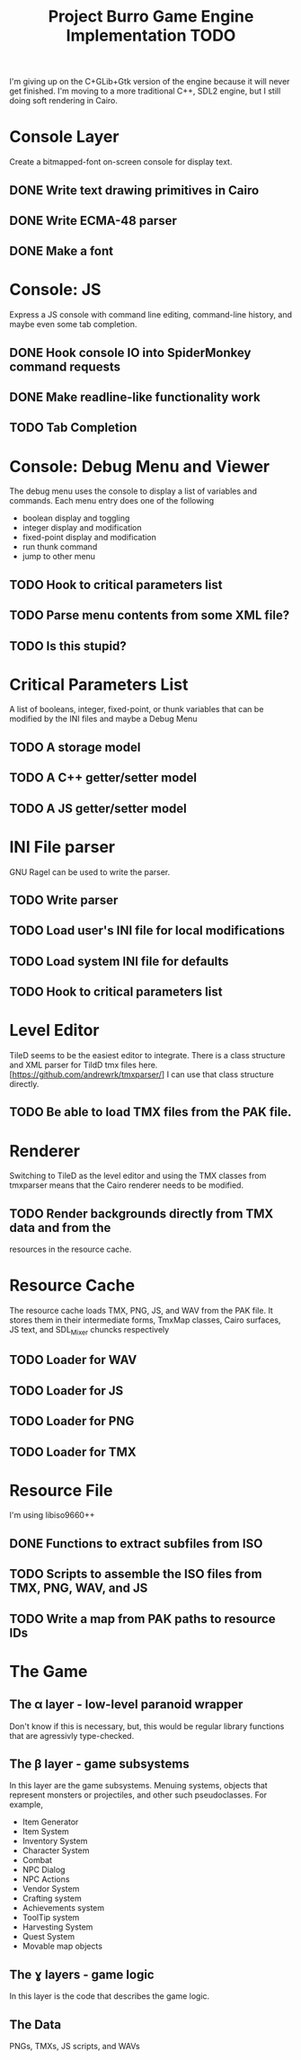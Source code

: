 #+TITLE: Project Burro Game Engine Implementation TODO

I'm giving up on the C+GLib+Gtk version of the engine because it will
never get finished.  I'm moving to a more traditional C++, SDL2
engine, but I still doing soft rendering in Cairo.

* Console Layer
  Create a bitmapped-font on-screen console for display text.
** DONE Write text drawing primitives in Cairo
** DONE Write ECMA-48 parser
** DONE Make a font

* Console: JS
  Express a JS console with command line editing, command-line history,
  and maybe even some tab completion.
** DONE Hook console IO into SpiderMonkey command requests
** DONE Make readline-like functionality work
** TODO Tab Completion

* Console: Debug Menu and Viewer
  The debug menu uses the console to display a list of variables and
  commands.  Each menu entry does one of the following
  - boolean display and toggling
  - integer display and modification
  - fixed-point display and modification
  - run thunk command
  - jump to other menu
** TODO Hook to critical parameters list
** TODO Parse menu contents from some XML file?
** TODO Is this stupid?

* Critical Parameters List
  A list of booleans, integer, fixed-point, or thunk variables that can be
  modified by the INI files and maybe a Debug Menu
** TODO A storage model
** TODO A C++ getter/setter model
** TODO A JS getter/setter model

* INI File parser
  GNU Ragel can be used to write the parser.
** TODO Write parser
** TODO Load user's INI file for local modifications
** TODO Load system INI file for defaults
** TODO Hook to critical parameters list

* Level Editor
  TileD seems to be the easiest editor to integrate. There is a class
  structure and XML parser for TildD tmx files
  here. [https://github.com/andrewrk/tmxparser/] I can use that class
  structure directly.
** TODO Be able to load TMX files from the PAK file.

* Renderer
  Switching to TileD as the level editor and using the TMX classes from
  tmxparser means that the Cairo renderer needs to be modified.
** TODO Render backgrounds directly from TMX data and from the
   resources in the resource cache.

* Resource Cache
  The resource cache loads TMX, PNG, JS, and WAV from the PAK file.
  It stores them in their intermediate forms, TmxMap classes, Cairo
  surfaces, JS text, and SDL_Mixer chuncks respectively
** TODO Loader for WAV
** TODO Loader for JS
** TODO Loader for PNG
** TODO Loader for TMX

* Resource File
  I'm using libiso9660++
** DONE Functions to extract subfiles from ISO
** TODO Scripts to assemble the ISO files from TMX, PNG, WAV, and JS
** TODO Write a map from PAK paths to resource IDs  


* The Game
** The α layer - low-level paranoid wrapper
    Don't know if this is necessary, but, this would be regular
    library functions that are agressivly type-checked.

** The β layer - game subsystems
    In this layer are the game subsystems.  Menuing systems, objects
    that represent monsters or projectiles, and other such
    pseudoclasses.  For example,
    - Item Generator
    - Item System
    - Inventory System
    - Character System
    - Combat
    - NPC Dialog
    - NPC Actions
    - Vendor System
    - Crafting system
    - Achievements system
    - ToolTip system
    - Harvesting System
    - Quest System
    - Movable map objects
    
** The ɣ layers - game logic
    In this layer is the code that describes the game logic.

** The Data
   PNGs, TMXs, JS scripts, and WAVs
